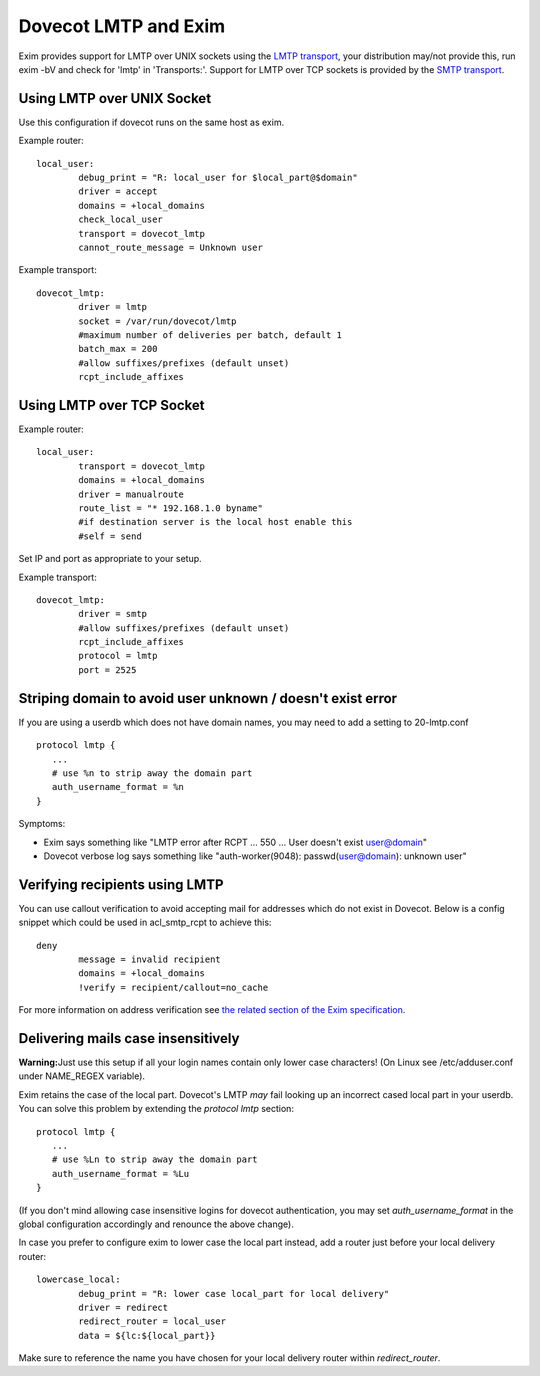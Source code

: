 .. _howto-dovecot_lmtp_exim:

=====================
Dovecot LMTP and Exim
=====================

Exim provides support for LMTP over UNIX sockets using the `LMTP
transport <http://www.exim.org/exim-html-current/doc/html/spec_html/ch-the_lmtp_transport.html>`__,
your distribution may/not provide this, run exim -bV and check for
'lmtp' in 'Transports:'. Support for LMTP over TCP sockets is provided
by the `SMTP
transport <http://www.exim.org/exim-html-current/doc/html/spec_html/ch-the_smtp_transport.html>`__.

Using LMTP over UNIX Socket
===========================

Use this configuration if dovecot runs on the same host as exim.

Example router:

::

   local_user:
           debug_print = "R: local_user for $local_part@$domain"
           driver = accept
           domains = +local_domains
           check_local_user
           transport = dovecot_lmtp
           cannot_route_message = Unknown user

Example transport:

::

   dovecot_lmtp:
           driver = lmtp
           socket = /var/run/dovecot/lmtp
           #maximum number of deliveries per batch, default 1
           batch_max = 200
           #allow suffixes/prefixes (default unset)
           rcpt_include_affixes

Using LMTP over TCP Socket
==========================

Example router:

::

   local_user:
           transport = dovecot_lmtp
           domains = +local_domains
           driver = manualroute
           route_list = "* 192.168.1.0 byname"
           #if destination server is the local host enable this
           #self = send

Set IP and port as appropriate to your setup.

Example transport:

::

   dovecot_lmtp:
           driver = smtp
           #allow suffixes/prefixes (default unset)
           rcpt_include_affixes
           protocol = lmtp
           port = 2525

Striping domain to avoid user unknown / doesn't exist error
===========================================================

If you are using a userdb which does not have domain names, you may need
to add a setting to 20-lmtp.conf

::

   protocol lmtp {
      ...
      # use %n to strip away the domain part
      auth_username_format = %n
   }

Symptoms:

-  Exim says something like "LMTP error after RCPT ... 550 ... User
   doesn't exist user@domain"

-  Dovecot verbose log says something like "auth-worker(9048):
   passwd(user@domain): unknown user"

Verifying recipients using LMTP
===============================

You can use callout verification to avoid accepting mail for addresses
which do not exist in Dovecot. Below is a config snippet which could be
used in acl_smtp_rcpt to achieve this:

::

   deny
           message = invalid recipient
           domains = +local_domains
           !verify = recipient/callout=no_cache

For more information on address verification see `the related section of
the Exim
specification <http://www.exim.org/exim-html-current/doc/html/spec_html/ch-access_control_lists.html#SECTaddressverification>`__.

Delivering mails case insensitively
===================================

**Warning:**\ Just use this setup if all your login names contain only
lower case characters! (On Linux see /etc/adduser.conf under NAME_REGEX
variable).

Exim retains the case of the local part. Dovecot's LMTP *may* fail
looking up an incorrect cased local part in your userdb. You can solve
this problem by extending the *protocol lmtp* section:

::

   protocol lmtp {
      ...
      # use %Ln to strip away the domain part
      auth_username_format = %Lu
   }

(If you don't mind allowing case insensitive logins for dovecot
authentication, you may set *auth_username_format* in the global
configuration accordingly and renounce the above change).

In case you prefer to configure exim to lower case the local part
instead, add a router just before your local delivery router:

::

   lowercase_local:
           debug_print = "R: lower case local_part for local delivery"
           driver = redirect
           redirect_router = local_user
           data = ${lc:${local_part}}

Make sure to reference the name you have chosen for your local delivery
router within *redirect_router*.
